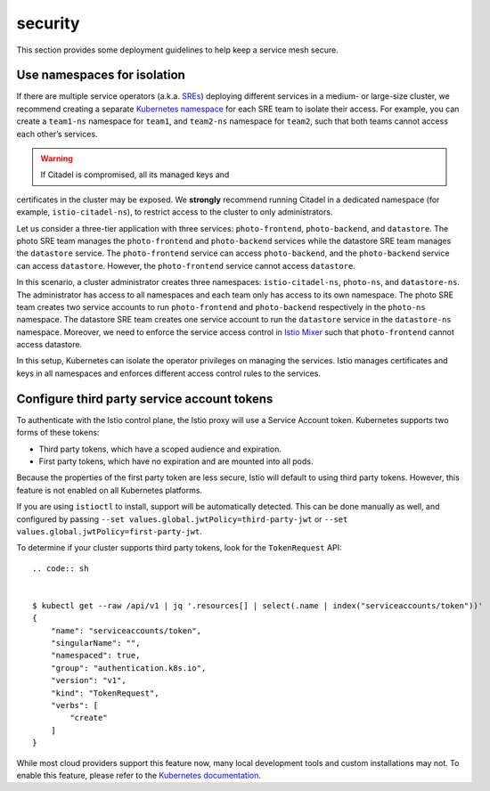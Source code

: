 security
=========================================

This section provides some deployment guidelines to help keep a service
mesh secure.

Use namespaces for isolation
----------------------------

If there are multiple service operators (a.k.a.
`SREs <https://en.wikipedia.org/wiki/Site_reliability_engineering>`_)
deploying different services in a medium- or large-size cluster, we
recommend creating a separate `Kubernetes
namespace <https://kubernetes.io/docs/tasks/administer-cluster/namespaces-walkthrough/>`_
for each SRE team to isolate their access. For example, you can create a
``team1-ns`` namespace for ``team1``, and ``team2-ns`` namespace for
``team2``, such that both teams cannot access each other’s services.

.. warning::

   If Citadel is compromised, all its managed keys and
certificates in the cluster may be exposed. We **strongly** recommend
running Citadel in a dedicated namespace (for example,
``istio-citadel-ns``), to restrict access to the cluster to only
administrators.

Let us consider a three-tier application with three services:
``photo-frontend``, ``photo-backend``, and ``datastore``. The photo SRE
team manages the ``photo-frontend`` and ``photo-backend`` services while
the datastore SRE team manages the ``datastore`` service. The
``photo-frontend`` service can access ``photo-backend``, and the
``photo-backend`` service can access ``datastore``. However, the
``photo-frontend`` service cannot access ``datastore``.

In this scenario, a cluster administrator creates three namespaces:
``istio-citadel-ns``, ``photo-ns``, and ``datastore-ns``. The
administrator has access to all namespaces and each team only has access
to its own namespace. The photo SRE team creates two service accounts to
run ``photo-frontend`` and ``photo-backend`` respectively in the
``photo-ns`` namespace. The datastore SRE team creates one service
account to run the ``datastore`` service in the ``datastore-ns``
namespace. Moreover, we need to enforce the service access control in
`Istio Mixer </docs/reference/config/policy-and-telemetry/>`_ such that
``photo-frontend`` cannot access datastore.

In this setup, Kubernetes can isolate the operator privileges on
managing the services. Istio manages certificates and keys in all
namespaces and enforces different access control rules to the services.

Configure third party service account tokens
--------------------------------------------

To authenticate with the Istio control plane, the Istio proxy will use a
Service Account token. Kubernetes supports two forms of these tokens:

-  Third party tokens, which have a scoped audience and expiration.
-  First party tokens, which have no expiration and are mounted into all
   pods.

Because the properties of the first party token are less secure, Istio
will default to using third party tokens. However, this feature is not
enabled on all Kubernetes platforms.

If you are using ``istioctl`` to install, support will be automatically
detected. This can be done manually as well, and configured by passing
``--set values.global.jwtPolicy=third-party-jwt`` or
``--set values.global.jwtPolicy=first-party-jwt``.

To determine if your cluster supports third party tokens, look for the
``TokenRequest`` API:

::

   .. code:: sh


   $ kubectl get --raw /api/v1 | jq '.resources[] | select(.name | index("serviceaccounts/token"))'
   {
       "name": "serviceaccounts/token",
       "singularName": "",
       "namespaced": true,
       "group": "authentication.k8s.io",
       "version": "v1",
       "kind": "TokenRequest",
       "verbs": [
           "create"
       ]
   }


While most cloud providers support this feature now, many local
development tools and custom installations may not. To enable this
feature, please refer to the `Kubernetes
documentation <https://kubernetes.io/docs/tasks/configure-pod-container/configure-service-account/#service-account-token-volume-projection>`_.
